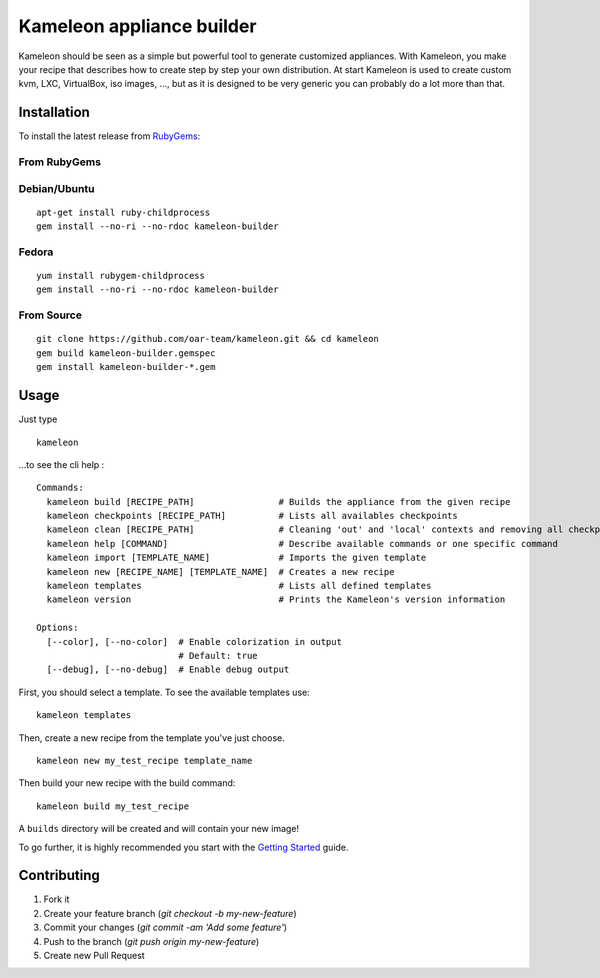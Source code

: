 Kameleon appliance builder
==========================

Kameleon should be seen as a simple but powerful tool to generate customized
appliances. With Kameleon, you make your recipe that describes how to create
step by step your own distribution. At start Kameleon is used to create custom
kvm, LXC, VirtualBox, iso images, ..., but as it is designed to be very generic
you can probably do a lot more than that.

.. _`installation`:

------------
Installation
------------

To install the latest release from `RubyGems`_:

.. _RubyGems: https://rubygems.org/gems/kameleon-builder

From RubyGems
-------------

Debian/Ubuntu
-------------

::

    apt-get install ruby-childprocess
    gem install --no-ri --no-rdoc kameleon-builder

Fedora
------

::

    yum install rubygem-childprocess
    gem install --no-ri --no-rdoc kameleon-builder


From Source
-----------

::

    git clone https://github.com/oar-team/kameleon.git && cd kameleon
    gem build kameleon-builder.gemspec
    gem install kameleon-builder-*.gem

-----
Usage
-----

Just type

::

    kameleon

...to see the cli help :

::

    Commands:
      kameleon build [RECIPE_PATH]                # Builds the appliance from the given recipe
      kameleon checkpoints [RECIPE_PATH]          # Lists all availables checkpoints
      kameleon clean [RECIPE_PATH]                # Cleaning 'out' and 'local' contexts and removing all checkpoints
      kameleon help [COMMAND]                     # Describe available commands or one specific command
      kameleon import [TEMPLATE_NAME]             # Imports the given template
      kameleon new [RECIPE_NAME] [TEMPLATE_NAME]  # Creates a new recipe
      kameleon templates                          # Lists all defined templates
      kameleon version                            # Prints the Kameleon's version information

    Options:
      [--color], [--no-color]  # Enable colorization in output
                               # Default: true
      [--debug], [--no-debug]  # Enable debug output

First, you should select a template. To see the available templates use:

::

    kameleon templates

Then, create a new recipe from the template you've just choose.

::

    kameleon new my_test_recipe template_name

Then build your new recipe with the build command:

::

    kameleon build my_test_recipe

A ``builds`` directory will be created and will contain your new image!

To go further, it is highly recommended you start with the `Getting Started`_ guide.


.. _Getting Started: http://kameleon.imag.fr/getting_started.html

------------
Contributing
------------

1. Fork it
2. Create your feature branch (`git checkout -b my-new-feature`)
3. Commit your changes (`git commit -am 'Add some feature'`)
4. Push to the branch (`git push origin my-new-feature`)
5. Create new Pull Request
